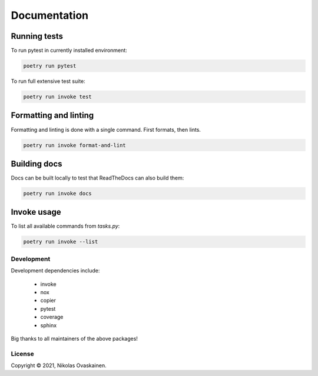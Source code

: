 Documentation
=============

Running tests
~~~~~~~~~~~~~

To run pytest in currently installed environment:

.. code:: bash

   poetry run pytest

To run full extensive test suite:

.. code:: bash

   poetry run invoke test

Formatting and linting
~~~~~~~~~~~~~~~~~~~~~~

Formatting and linting is done with a single command. First formats, then
lints.

.. code:: bash

   poetry run invoke format-and-lint

Building docs
~~~~~~~~~~~~~

Docs can be built locally to test that ReadTheDocs can also build them:

.. code:: bash

   poetry run invoke docs

Invoke usage
~~~~~~~~~~~~

To list all available commands from `tasks.py`:

.. code:: bash

   poetry run invoke --list

Development
-----------

Development dependencies include:

   -  invoke
   -  nox
   -  copier
   -  pytest
   -  coverage
   -  sphinx

Big thanks to all maintainers of the above packages!

License
-------

Copyright © 2021, Nikolas Ovaskainen.

